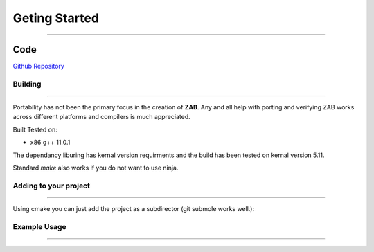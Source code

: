 .. _getting_started:

==============
Geting Started
==============

--------------------------

Code
____
`Github Repository <https://github.com/Donald-Rupin/zab>`_

Building
********

--------------------------

Portability has not been the primary focus in the creation of **ZAB**. Any and all help with porting and verifying ZAB works across different platforms and compilers is much appreciated. 

Built Tested on:

* x86 g++ 11.0.1

The dependancy liburing has kernal version requirments and the build has been tested on kernal version 5.11. 

.. code-block:: bash
    :caption: Example

    mkdir build
    cd ./build
    cmake -GNinja ..
    ninja
    #run tests
    ctest

Standard `make` also works if you do not want to use ninja.


Adding to your project
**********************

--------------------------

Using cmake you can just add the project as a subdirector (git submole works well.):

.. code-block:: cmake
    :caption: cmake file

    add_subdirectory(zab)

    # Add zab and liburing includes
    target_include_directories(your_project PUBLIC
        ${CMAKE_CURRENT_SOURCE_DIR}/zab/includes
        ${CMAKE_CURRENT_SOURCE_DIR}/zab/liburing/src/include
    )

    # Link to the libaries required
    target_link_libraries(
        your_project PUBLIC
         zab -lpthread -latomic uring
    )

    # Add path to liburing.a
    target_link_directories(
        your_project PUBLIC
        ${CMAKE_CURRENT_SOURCE_DIR}/zab/liburing/src
    )

Example Usage
*************

--------------------------

.. code-block:: c++
    :caption: Usage in you engine_enable class

    /* An asynchronous function that returns nothing - it can return execution without finishing itself */
    zab::async_function<> 
    your_class::foo();

    /* An asynchronous function that can be awaited (can return void too) */
    zab::simple_future<bool> 
    your_class::bar();

    /* An asynchronous generator that can return multiple things (can return void too) */
    zab::reusable_future<bool> 
    your_class::baz();

    /* Doing asynchronous behavior ( all is non blocking )*/
    zab::async_function<> 
    your_class::example()
    {
        /* Async function usage */

        /* trigger a async function */
        /* An async_function function will return execution on its first suspend. */
        foo();

        /* trigger an async function and get the result */
        /* A co_await'ed simple_future will return execution once it has co_return'ed a value. */
        auto value = co_await bar();

        /* Keep getting values */
        /* A co_await'ed reusable_future will return execution once it has co_return'ed or co_yield'ed a value. */
        while (auto f = baz(); !f.complete()) {
            auto value_2 = co_await f;
        }

        //or inbuilt for_each;
        co_await zab::for_each(
                baz(),
                [](auto _value_2){ /* ... */ }
            );

        /* Async behavior */

        /* yield control for a time (2 seconds) and return in default thread */
        co_await yield(zab::order::in_seconds(2));

        /* yield control and resume in a different thread (thread 2)*/
        co_await yield(zab::thread::in(2));

        /* or both (but resuming in any thread ) */
        co_await yield(zab::order::in_seconds(2), zab::thread::any());

        /* pause this function for an arbitrary amount of time */
        co_await pause(
            [this](auto* _pause_pack) {

                /* Can be resumed at any time... in any thread... */
                _pause_pack->thread_ = zab::thread::in(1);
                unpause(_pause_pack, now());
            });

        /* concurrently await a series of futures */
        auto[result_1, result_2] = co_await wait_for(
                bar(),
                baz()
            );

        /* Observable */

        zab::observable<std::string, int> ob(engine_);

        auto con = ob.connect();

        /* emit a value asynchronously */
        ob.async_emit("hello", 4);

        /* or emit and wait for all observers to receive */
        co_await ob.emit("world", 2);

        {   
            /* Emits are 0 copy, all observers will get the same object  */
            auto e = co_await con;

            const auto&[e_string, e_int] = e.event();

            /* Deconstruction of objects is guarded by e. Once all     */
            /* observer destroy e, the event objects are deconstructed */
            /* An observable waiting on an emit will wake once all e's */
            /* are deconstructed. */
        }

        /* We can do some non-blocking synchronisation */

        /* mutex - for mutual exclusion */
        zab::async_mutex mtx(engine_);

        {
            /* Acquire a scoped lock */
            auto lck = co_await mtx;
        }

        /* binary semaphore - for signalling - created in locked mode  */
        zab::async_binary_semaphore sem(engine_, false);

        /* release the sem */
        sem.release();

        /* aquire the sem */
        co_await sem;

        /* Lots more synchronisation primitives in the library... */

        /* File IO */
        zab::async_file<char> file(engine_);
        
        auto success = co_await file.open("test_file.txt", async_file::Options::kRWTruncate);

        std::vector<char> buffer(42, 42);
        /* write to file! */
        bool success = co_await file.write_to_file(buffer);
        if (success)
        {
            /* Reset position and read from file  */
            file.position(0);
            std::optional<std::vector<char>> data = co_await file.read_file();
        }

        /* Networking */
        /* acceptors or connectors make tcp streams! */
        zab::tcp_acceptor acceptor(engine_);
        if (acceptor_.listen(AF_INET, 8080, 10)) {
            
            co_await zab::for_each(
                acceptor_.get_accepter(),
                [&](auto&& _stream) noexcept -> zab::for_ctl
                {
                    if (_stream)
                    {
                        /*  Read some data */
                        auto data = co_await stream->read(42);

                        /* Write some data */
                        auto amount_wrote = co_await stream->write(buffer);

                        /* await a graceful shutdown */
                        co_await stream->shutdown();

                        return zab::for_ctl::kContinue;
                    }
                    else
                    {
                        return zab::for_ctl::kBreak;
                    }
                });
        }

    }



